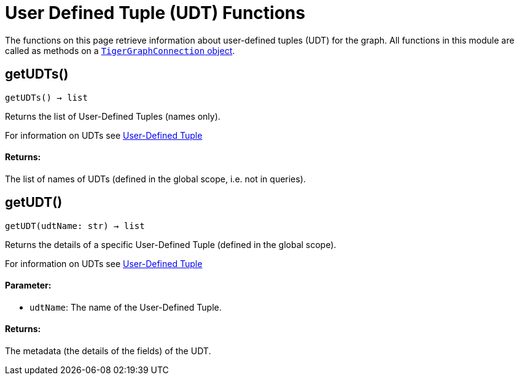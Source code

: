 = User Defined Tuple (UDT) Functions


The functions on this page retrieve information about user-defined tuples (UDT) for the graph.
All functions in this module are called as methods on a link:https://docs.tigergraph.com/pytigergraph/current/core-functions/base[`TigerGraphConnection` object]. 

== getUDTs()
`getUDTs() -> list`

Returns the list of User-Defined Tuples (names only).

For information on UDTs see xref:gsql-ref:ddl-and-loading:system-and-language-basics.adoc#typedef-tuple[User-Defined Tuple]

[discrete]
==== Returns:
The list of names of UDTs (defined in the global scope, i.e. not in queries).


== getUDT()
`getUDT(udtName: str) -> list`

Returns the details of a specific User-Defined Tuple (defined in the global scope).

For information on UDTs see xref:gsql-ref:ddl-and-loading:system-and-language-basics.adoc#typedef-tuple[User-Defined Tuple]

[discrete]
==== Parameter:
* `udtName`: The name of the User-Defined Tuple.

[discrete]
==== Returns:
The metadata (the details of the fields) of the UDT.



